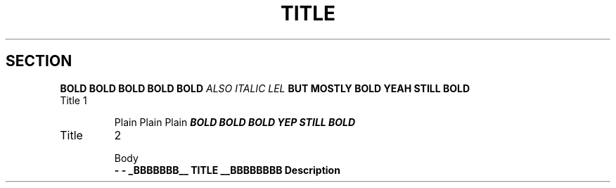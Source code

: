 .TH TITLE
.SH SECTION

\f3BOLD
BOLD
BOLD
BOLD
BOLD
\f2ALSO
ITALIC
LEL
\fBBUT
MOSTLY
BOLD
.M8 SOME UNRECOGNISED MACRO
.tp Not .TP, don't stop
YEAH
STILL
BOLD
.TP
Title 1

Plain
Plain
Plain
\f4BOLD
BOLD
BOLD
.ds name value
YEP
STILL
BOLD


.TP
Title
2

Body
\fB \- \- _BBBBBBB__ TITLE __BBBBBBBB
.ds name value
Description
